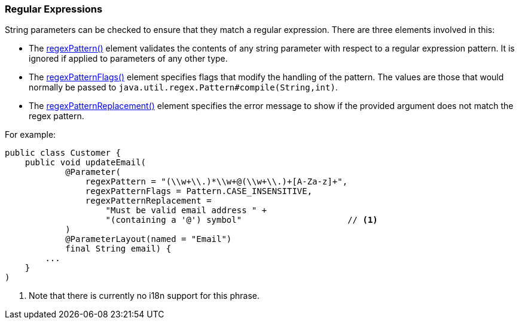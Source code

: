 === Regular Expressions

:Notice: Licensed to the Apache Software Foundation (ASF) under one or more contributor license agreements. See the NOTICE file distributed with this work for additional information regarding copyright ownership. The ASF licenses this file to you under the Apache License, Version 2.0 (the "License"); you may not use this file except in compliance with the License. You may obtain a copy of the License at. http://www.apache.org/licenses/LICENSE-2.0 . Unless required by applicable law or agreed to in writing, software distributed under the License is distributed on an "AS IS" BASIS, WITHOUT WARRANTIES OR  CONDITIONS OF ANY KIND, either express or implied. See the License for the specific language governing permissions and limitations under the License.
:page-partial:


String parameters can be checked to ensure that they match a regular expression.
There are three elements involved in this:

* The xref:refguide:applib:index/annotation/Parameter.adoc#regexPattern[regexPattern()] element validates the contents of any string parameter with respect to a regular expression pattern.
It is ignored if applied to parameters of any other type.

* The xref:refguide:applib:index/annotation/Parameter.adoc#regexPatternFlags[regexPatternFlags()] element specifies flags that modify the handling of the pattern.
The values are those that would normally be passed to `java.util.regex.Pattern#compile(String,int)`.

* The xref:refguide:applib:index/annotation/Parameter.adoc#regexPatternReplacement[regexPatternReplacement()] element specifies the error message to show if the provided argument does not match the regex pattern.

For example:

[source,java]
----
public class Customer {
    public void updateEmail(
            @Parameter(
                regexPattern = "(\\w+\\.)*\\w+@(\\w+\\.)+[A-Za-z]+",
                regexPatternFlags = Pattern.CASE_INSENSITIVE,
                regexPatternReplacement =
                    "Must be valid email address " +
                    "(containing a '@') symbol"                     // <.>
            )
            @ParameterLayout(named = "Email")
            final String email) {
        ...
    }
)
----
<.> Note that there is currently no i18n support for this phrase.

